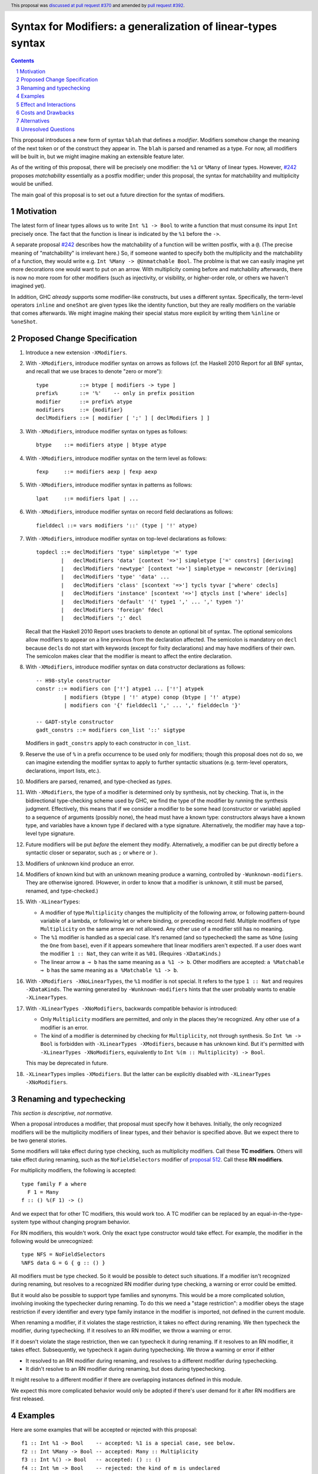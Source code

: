 Syntax for Modifiers: a generalization of linear-types syntax
==============

.. author:: Richard Eisenberg
.. date-accepted:: 2020-12-18
.. ticket-url:: https://gitlab.haskell.org/ghc/ghc/-/issues/22624
.. implemented::
.. highlight:: haskell
.. header:: This proposal was `discussed at pull request #370 <https://github.com/ghc-proposals/ghc-proposals/pull/370>`_ and amended by `pull request #392 <https://github.com/ghc-proposals/ghc-proposals/pull/392>`_.
.. sectnum::
.. contents::

This proposal introduces a new form of syntax ``%blah`` that defines a *modifier*.
Modifiers somehow change the meaning of the next token or of the construct they
appear in. The ``blah`` is parsed
and renamed as a type. For now, all modifiers
will be built in, but we might imagine making an extensible feature later.

As of the writing of this proposal, there will be precisely one modifier: the
``%1`` or ``%Many`` of linear types. However, `#242`_ proposes *matchability*
essentially as a postfix modifier; under this proposal, the syntax for
matchability and multiplicity would be unified.

The main goal of this proposal is to set out a future direction
for the syntax of modifiers.

Motivation
----------

The latest form of linear types allows us to write ``Int %1 -> Bool`` to write
a function that must consume its input ``Int`` precisely once. The fact that
the function is linear is indicated by the ``%1`` before the ``->``.

A separate proposal `#242`_ describes how the matchability of a function will
be written postfix, with a ``@``. (The precise meaning of "matchability" is
irrelevant here.) So, if someone wanted to specify both the multiplicity and
the matchability of a function, they would write e.g. ``Int %Many -> @Unmatchable Bool``.
The problme is that we can easily imagine yet more decorations one would want
to put on an arrow. With multiplicity coming before and matchability afterwards,
there is now no more room for other modifiers (such as injectivity, or visibility,
or higher-order role, or others we haven't imagined yet).

In addition, GHC *already* supports some modifier-like constructs, but uses
a different syntax. Specifically, the term-level operators ``inline`` and
``oneShot`` are given types like the identity function, but they are really
modifiers on the variable that comes afterwards. We might imagine making
their special status more explicit by writing them ``%inline`` or ``%oneShot``.

Proposed Change Specification
-----------------------------

1. Introduce a new extension ``-XModifiers``.

2. With ``-XModifiers``, introduce modifier syntax on arrows as follows (cf.
   the Haskell 2010 Report for all BNF syntax, and recall that we use braces
   to denote "zero or more")::

     type          ::= btype [ modifiers -> type ]
     prefix%       ::= '%'    -- only in prefix position
     modifier      ::= prefix% atype
     modifiers     ::= {modifier}
     declModifiers ::= [ modifier [ ';' ] [ declModifiers ] ]

3. With ``-XModifiers``, introduce modifier syntax on types as follows::

     btype    ::= modifiers atype | btype atype

4. With ``-XModifiers``, introduce modifier syntax on the term level as follows::

     fexp     ::= modifiers aexp | fexp aexp

5. With ``-XModifiers``, introduce modifier syntax in patterns as follows::

     lpat     ::= modifiers lpat | ...

6. With ``-XModifiers``, introduce modifier syntax on record field declarations as follows::

     fielddecl ::= vars modifiers '::' (type | '!' atype)

7. With ``-XModifiers``, introduce modifier syntax on top-level declarations as
   follows::

     topdecl ::= declModifiers 'type' simpletype '=' type
             |   declModifiers 'data' [context '=>'] simpletype ['=' constrs] [deriving]
             |   declModifiers 'newtype' [context '=>'] simpletype = newconstr [deriving]
             |   declModifiers 'type' 'data' ...
             |   declModifiers 'class' [scontext '=>'] tycls tyvar ['where' cdecls]
             |   declModifiers 'instance' [scontext '=>'] qtycls inst ['where' idecls]
             |   declModifiers 'default' '(' type1 ',' ... ',' typen ')'
             |   declModifiers 'foreign' fdecl
             |   declModifiers ';' decl

   Recall that the Haskell 2010 Report uses brackets to denote an optional bit
   of syntax. The optional semicolons allow modifiers to appear on a line
   previous from the declaration affected. The semicolon is mandatory on
   ``decl`` because ``decl``\ s do not start with keywords (except for fixity
   declarations) and may have modifiers of their own. The semicolon makes
   clear that the modifier is meant to affect the entire declaration.

8. With ``-XModifiers``, introduce modifier syntax on data constructor
   declarations as follows::

     -- H98-style constructor
     constr ::= modifiers con ['!'] atype1 ... ['!'] atypek
              | modifiers (btype | '!' atype) conop (btype | '!' atype)
              | modifiers con '{' fielddecl1 ',' ... ',' fielddecln '}'

     -- GADT-style constructor
     gadt_constrs ::= modifiers con_list '::' sigtype

   Modifiers in ``gadt_constrs`` apply to each constructor in ``con_list``.

9. Reserve the use of ``%`` in a prefix occurrence to be used only for modifiers;
   though this proposal does not do so, we can imagine extending the modifier syntax
   to apply to further syntactic situations (e.g. term-level operators, declarations,
   import lists, etc.).

10. Modifiers are parsed, renamed, and type-checked as *types*.

11. With ``-XModifiers``, the type of a modifier is determined only by
    synthesis, not by checking.
    That is, in the bidirectional type-checking scheme used by GHC, we find the
    type of the modifier by running the synthesis judgment. Effectively, this
    means that if we consider a modifier to be some head (constructor or
    variable) applied to a sequence of arguments (possibly none), the head must
    have a known type: constructors always have a known type, and variables
    have a known type if declared with a type signature. Alternatively, the
    modifier may have a top-level type signature.

12. Future modifiers will be put *before* the element they modify. Alternatively,
    a modifier can be put directly before a syntactic closer or separator, such
    as ``;`` or ``where`` or ``)``.

13. Modifiers of unknown kind produce an error.

14. Modifiers of known kind but with an unknown meaning produce a warning,
    controlled by ``-Wunknown-modifiers``. They are otherwise ignored. (However,
    in order to know that a modifier is unknown, it still must be parsed,
    renamed, and type-checked.)

15. With ``-XLinearTypes``:

    * A modifier of type ``Multiplicity`` changes the multiplicity of the
      following arrow, or following pattern-bound variable of a lambda, or
      following let or where binding, or preceding record field. Multiple
      modifiers of type ``Multiplicity`` on the same arrow are not allowed. Any
      other use of a modifier still has no meaning.

    * The ``%1`` modifier is handled as a special case. It's renamed (and so
      typechecked) the same as ``%One`` (using the ``One`` from ``base``), even
      if it appears somewhere that linear modifiers aren't expected. If a user
      does want the modifier ``1 :: Nat``, they can write it as ``%01``.
      (Requires ``-XDataKinds``.)

    * The linear arrow ``a ⊸ b`` has the same meaning as ``a %1 -> b``. Other
      modifiers are accepted: ``a %Matchable ⊸ b`` has the same meaning as ``a
      %Matchable %1 -> b``.

16. With ``-XModifiers -XNoLinearTypes``, the ``%1`` modifier is not special. It
    refers to the type ``1 :: Nat`` and requires ``-XDataKinds``. The warning
    generated by ``-Wunknown-modifiers`` hints that the user probably wants to
    enable ``-XLinearTypes``.

17. With ``-XLinearTypes -XNoModifiers``, backwards compatible behavior is
    introduced:

    * Only ``Multiplicity`` modifiers are permitted, and only in the places
      they're recognized. Any other use of a modifier is an error.

    * The kind of a modifier is determined by checking for ``Multiplicity``, not
      through synthesis. So ``Int %m -> Bool`` is forbidden with
      ``-XLinearTypes -XModifiers``, because ``m`` has unknown kind. But it's
      permitted with ``-XLinearTypes -XNoModifiers``, equivalently to
      ``Int %(m :: Multiplicity) -> Bool``.

    This may be deprecated in future.

18. ``-XLinearTypes`` implies ``-XModifiers``. But the latter can be explicitly
    disabled with ``-XLinearTypes -XNoModifiers``.

Renaming and typechecking
-------------------------
*This section is descriptive, not normative.*

When a proposal introduces a modifier, that proposal must specify how it
behaves. Initially, the only recognized modifiers will be the multiplicity
modifiers of linear types, and their behavior is specified above. But we expect
there to be two general stories.

Some modifiers will take effect during type checking, such as multiplicity
modifiers. Call these **TC modifiers**. Others will take effect during renaming,
such as the ``NoFieldSelectors`` modifier of `proposal 512`_. Call these **RN
modifiers**.

.. _`proposal 512`: https://github.com/ghc-proposals/ghc-proposals/blob/master/proposals/0512-nofieldselectors-per-datatype.md

For multiplicity modifiers, the following is accepted::

  type family F a where
    F 1 = Many
  f :: () %(F 1) -> ()

And we expect that for other TC modifiers, this would work too. A TC modifier
can be replaced by an equal-in-the-type-system type without changing program
behavior.

For RN modifiers, this wouldn't work. Only the exact type constructor would take
effect. For example, the modifier in the following would be unrecognized::

  type NFS = NoFieldSelectors
  %NFS data G = G { g :: () }

All modifiers must be type checked. So it would be possible to detect such
situations. If a modifier isn't recognized during renaming, but resolves to a
recognized RN modifier during type checking, a warning or error could be
emitted.

But it would also be possible to support type families and synonyms. This would
be a more complicated solution, involving invoking the typechecker during
renaming. To do this we need a "stage restriction": a modifier obeys the stage
restriction if every identifier and every type family instance in the modifier
is imported, not defined in the current module.

When renaming a modifier, if it violates the stage restriction, it takes no
effect during renaming. We then typecheck the modifier, during typechecking. If
it resolves to an RN modifier, we throw a warning or error.

If it doesn't violate the stage restriction, then we can typecheck it during
renaming. If it resolves to an RN modifier, it takes effect. Subsequently, we
typecheck it again during typechecking. We throw a warning or error if either

* It resolved to an RN modifier during renaming, and resolves to a different
  modifier during typechecking.

* It didn't resolve to an RN modifier during renaming, but does during
  typechecking.

It might resolve to a different modifier if there are overlapping instances
defined in this module.

We expect this more complicated behavior would only be adopted if there's user
demand for it after RN modifiers are first released.

Examples
--------
Here are some examples that will be accepted or rejected with this proposal::

  f1 :: Int %1 -> Bool    -- accepted: %1 is a special case, see below.
  f2 :: Int %Many -> Bool -- accepted: Many :: Multiplicity
  f3 :: Int %() -> Bool   -- accepted: () :: ()
  f4 :: Int %m -> Bool    -- rejected: the kind of m is undeclared
  f5 :: Int %(m :: Multiplicity) -> Bool   -- accepted with a type signature
  f6 :: Int %One %Many -> Bool
    -- rejected (although it will parse) with -XLinearTypes; accepted otherwise
  f7 :: Int %Many %Many -> Bool
    -- rejected with -XLinearTypes; accepted otherwise
  f8 :: Int %(m :: Multiplicity) -> Int %m -> Int
    -- rejected: the second use of '%m' has an unknown king

  map :: forall (m :: Multiplicity). (a %m -> b) -> [a] %m -> [b]
    -- accepted: m has a known type

With ``-XLinearTypes -XNoModifiers``, ``f4`` and ``f8`` are accepted, and ``f3``
is rejected.

The syntax (and semantics) for modifiers on patterns and record fields is exactly
as described in the `linear types proposal`_.

.. _`linear types proposal`: https://github.com/ghc-proposals/ghc-proposals/blob/master/proposals/0111-linear-types.rst#syntax

Further examples:

* Types: ``%Mod1 T (%Mod2 a) (%Mod3 (S b))``; ``Mod1`` applies to ``T``, ``Mod2`` applies to ``a``, and ``Mod3`` applies to ``S b``.
  Note that this proposal does not introduce any valid modifiers for types.

* Terms: Same as the example above.

* Lambda expressions: ``\ (%Many x) -> ...``,
  ``\ (%One x :: Int) (%Many y) -> ...``.

* Field declaration: ``data T = MkT { field %Many :: Int }``.

* Class declaration: ``%Mod class C a where ...``. Other declaration forms are similar. This proposal
  does not introduce any valid modifiers for classes, but `#390 <https://github.com/ghc-proposals/ghc-proposals/pull/390>`_ does.

Effect and Interactions
-----------------------
* It is expected that the matchability of `#242`_ will have a kind ``Matchability``.
  Then, users will be able
  to write ``Int %Many %Matchable -> Bool`` or ``Int %Matchable %Many -> Bool``.
  The details are left to `#242`_ (assuming this proposal is accepted first).
  The author of `#242`_, Csongor Kiss, was involved in the conceptualization of
  this proposal.

* Proposals `#390`_ and `#512`_ also anticipate using modifier syntax. Proposal
  `#232`_ predates this proposal, but hasn't yet been implemented, and the
  author thinks it's mostly a good fit for modifier syntax.

.. _`#232`: https://github.com/ghc-proposals/ghc-proposals/pull/232
.. _`#390`: https://github.com/ghc-proposals/ghc-proposals/pull/390
.. _`#512`: https://github.com/ghc-proposals/ghc-proposals/pull/512

* Future modifiers will also seamlessly work with existing ones, where order
  is not expected to matter (though that would be up to other proposals to
  spell out).

* The key action of this proposal is to carve out a new syntax space, anchored
  by a prefix occurrence of ``%``. Ideally, there would be few exceptions to
  the general scheme (but ``%1`` is one such exception). It is possible that
  future extensions to this idea will be disambiguated before the type checker
  gets a chance to do its work.

* This proposal means that ``Int %m -> Bool``, acceptable today as a
  multiplicity-polymorphic function, would be rejected. The user would need
  to add a kind annotation to tell us that ``m`` is a multiplicity (and not,
  say, a matchability, which is also expected to support polymorphism).

* This proposal paves the way for future proposals introducing new modifiers.
  Possible candidates:

  * matchability
  * injectivity on arrows
  * ``oneShot``
  * ``inline``
  * a replacement for the ``{-# OVERLAPPING #-}`` pragmas. These pragmas
    have, in my opinion, never really fit in: they change the semantics
    of the declaration. Pragmas are meant to be hints or instructions
    to the compiler, not something that changes the meaning of a program
    and its typing rules.
  * a mechanism for suppressing warnings over one region of a program,
    instead of at the module level: ``%(suppress "uni-complete-patterns") (case x of ...)``.
    This could also be done with a pragma.

* Some other features that have had tortuous and torturous syntax
  discussions may have enjoyed having the modifier option. For example,
  this might have been used instead of ``type role`` for role annotations:
  ``data Tagged (%Nominal t) a = Tagged a``. Or it might have been an
  alternative for ``-XDerivingStrategies``.

* Though not proposed here, we can imagine a large extension to this
  mechanism allowing for *user-written* modifiers, giving meanings
  via a plugin. Perhaps some modifier supports some function call to the GHC API that
  transforms the meaning of bit of syntax. The possibilities are
  tantalizing.

* These modifiers recall Java's `Annotations <https://en.wikipedia.org/wiki/Java_annotation>`_
  mechanism, which were a direct inspiration.

* A key design principle here is that modifiers affect the next item in the AST (if
  one exists). By keeping with this principle, we avoid the possibility of ambiguity:
  if some modifiers affected a previous element and some affected the next, then we
  could find ourselves in trouble.

* The ``-Wunknown-modifiers`` warning is meant to enable future compatibility. For
  example, suppose we want to label ambiguous types with ``%Ambiguous``. It would
  be very annoying to use, say, CPP to remove the modifier for GHCs that do not
  support it. Instead, this proposal allows the modifier to be accepted and
  ignored. This would only work if ``Ambiguous`` is in scope in the type namespace.
  Additionally, a given GHC must know how to parse modifiers at the
  location where they are written. Perhaps a more complete design would modify
  the entire Haskell grammar putting modifiers wherever they could potentially
  make sense (and thus be more future compatible), but this proposal covers
  only types and terms (and not, say, class declarations).

* Because modifiers are treated as types, they will typically begin with
  a capital letter. (Note that a polymorphic multiplicity is a type variable,
  and this is fine.)

Costs and Drawbacks
-------------------
* The loss of the inferred kind of ``m`` in multiplicity polymorphism is a
  drawback. However, a user seeing ``Int %m -> Bool`` is hard-pressed to
  understand what is going on. On the other hand, labeling ``m :: Multiplicity``
  explicitly (either in the binding for ``m`` or in a usage site)
  is much more perspicuous.

* Any feature has a maintenance burden, but this one should be fairly small.

* Having yet another special symbol in a special position is a drawback.
  Yet ``%`` is *already* such a symbol (due to ``-XLinearTypes``), and the
  existence of an extensible modifiers mechanism makes it possible to
  avoid adding new symbols to this set.

Alternatives
------------
* A previous version of this proposal described that modifiers would work
  via a ``Modifier`` class-like constraint. However, type inference seemed,
  well, challenging. So this simplifies the proposal to be more syntactic.

* There does not seem to be much point in introducing modifier
  syntax beyond the linear-types syntax, but it seemed helpful to do so here.
  We can drop that.

* We could avoid ambiguity using extra punctuation (e.g. ``class ( %Mod1, %Mod2 ) C a b => D a b c where ...``),
  but "modifiers come before what they modify" is simple and uniform.

* We could require semicolons between modifiers and opening keyword
  for all declarations, but it seems easy enough and harmless enough not to.

Unresolved Questions
--------------------
* Is it too soon? That is, this proposal solves a problem we do not yet have:
  the combination of multiplicity and matchability. Yet, it seems much easier
  to consider this idea separate from the quite considerable complexity of `#242`_,
  and so I have made it a separate proposal.

.. _`#242`: https://github.com/ghc-proposals/ghc-proposals/pull/242

* This proposal floats the idea of ``%oneShot`` and ``%inline``, but these
  might fit better as pragmas than modifiers. In any case, they are not
  proposed concretely here and would be subject to a future proposal.

* How does this interact with Template Haskell?

* What warning groups imply ``-Wunknown-modifiers``?

* What scope are modifiers looked up in? For example::

    %a data F a
    %G data G

  If these are accepted, they'd be meaningless under the current proposal. But
  should they be rejected, or accepted with an unknow-modifiers warning, or
  what?
